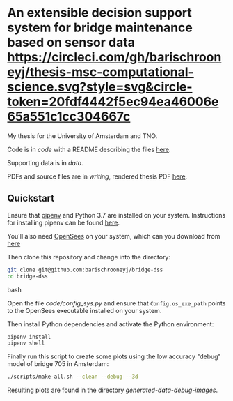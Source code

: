 * An extensible decision support system for bridge maintenance based on sensor data [[https://circleci.com/gh/barischrooneyj/thesis-msc-computational-science.svg?style=svg&circle-token=20fdf4442f5ec94ea46006e65a551c1cc304667c]]
  
My thesis for the University of Amsterdam and TNO.

Code is in [[code]] with a README describing the files [[./code/README.org][here]].

Supporting data is in [[data]].

PDFs and source files are in [[writing]], rendered thesis PDF [[./writing/thesis/thesis.pdf][here]].

** Quickstart

Ensure that [[https://pipenv.kennethreitz.org/en/latest/][pipenv]] and Python 3.7 are installed on your system. Instructions for
installing pipenv can be found [[https://pipenv.kennethreitz.org/en/latest/install/#installing-pipenv][here]].

You'll also need [[https://opensees.berkeley.edu/][OpenSees]] on your system, which can you download from [[https://opensees.berkeley.edu/OpenSees/user/download.php][here]]

Then clone this repository and change into the directory:

#+BEGIN_SRC bash
git clone git@github.com:barischrooneyj/bridge-dss
cd bridge-dss
#+END_SRC bash

Open the file [[code/config_sys.py]] and ensure that =Config.os_exe_path= points
to the OpenSees executable installed on your system.

Then install Python dependencies and activate the Python environment:

#+BEGIN_SRC bash
pipenv install
pipenv shell
#+END_SRC

Finally run this script to create some plots using the low accuracy "debug"
model of bridge 705 in Amsterdam:

#+BEGIN_SRC bash
./scripts/make-all.sh --clean --debug --3d
#+END_SRC

Resulting plots are found in the directory [[generated-data-debug-images]].
